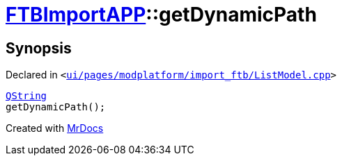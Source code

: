 [#FTBImportAPP-getDynamicPath]
= xref:FTBImportAPP.adoc[FTBImportAPP]::getDynamicPath
:relfileprefix: ../
:mrdocs:


== Synopsis

Declared in `&lt;https://github.com/PrismLauncher/PrismLauncher/blob/develop/launcher/ui/pages/modplatform/import_ftb/ListModel.cpp#L45[ui&sol;pages&sol;modplatform&sol;import&lowbar;ftb&sol;ListModel&period;cpp]&gt;`

[source,cpp,subs="verbatim,replacements,macros,-callouts"]
----
xref:QString.adoc[QString]
getDynamicPath();
----



[.small]#Created with https://www.mrdocs.com[MrDocs]#
